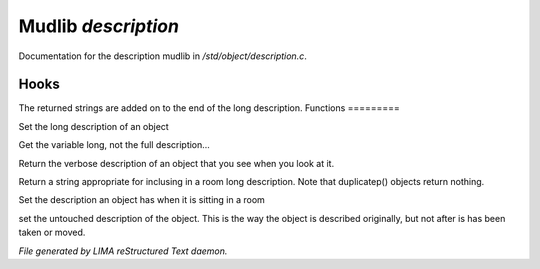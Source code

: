 *********************
Mudlib *description*
*********************

Documentation for the description mudlib in */std/object/description.c*.

Hooks
=====

The returned strings are added on to the end of the long description.
Functions
=========



.. c:function:: nomask void set_long(mixed str)

Set the long description of an object



.. c:function:: string get_base_long()

Get the variable long, not the full description...



.. c:function:: string long()

Return the verbose description of an object that you see when you look
at it.



.. c:function:: string show_in_room()

Return a string appropriate for inclusing in a room long description.
Note that duplicatep() objects return nothing.



.. c:function:: protected void set_in_room_desc( string arg )

Set the description an object has when it is sitting in a room



.. c:function:: void set_untouched_desc(string arg)

set the untouched description of the object.  This is the way the object
is described originally, but not after is has been taken or moved.


*File generated by LIMA reStructured Text daemon.*
